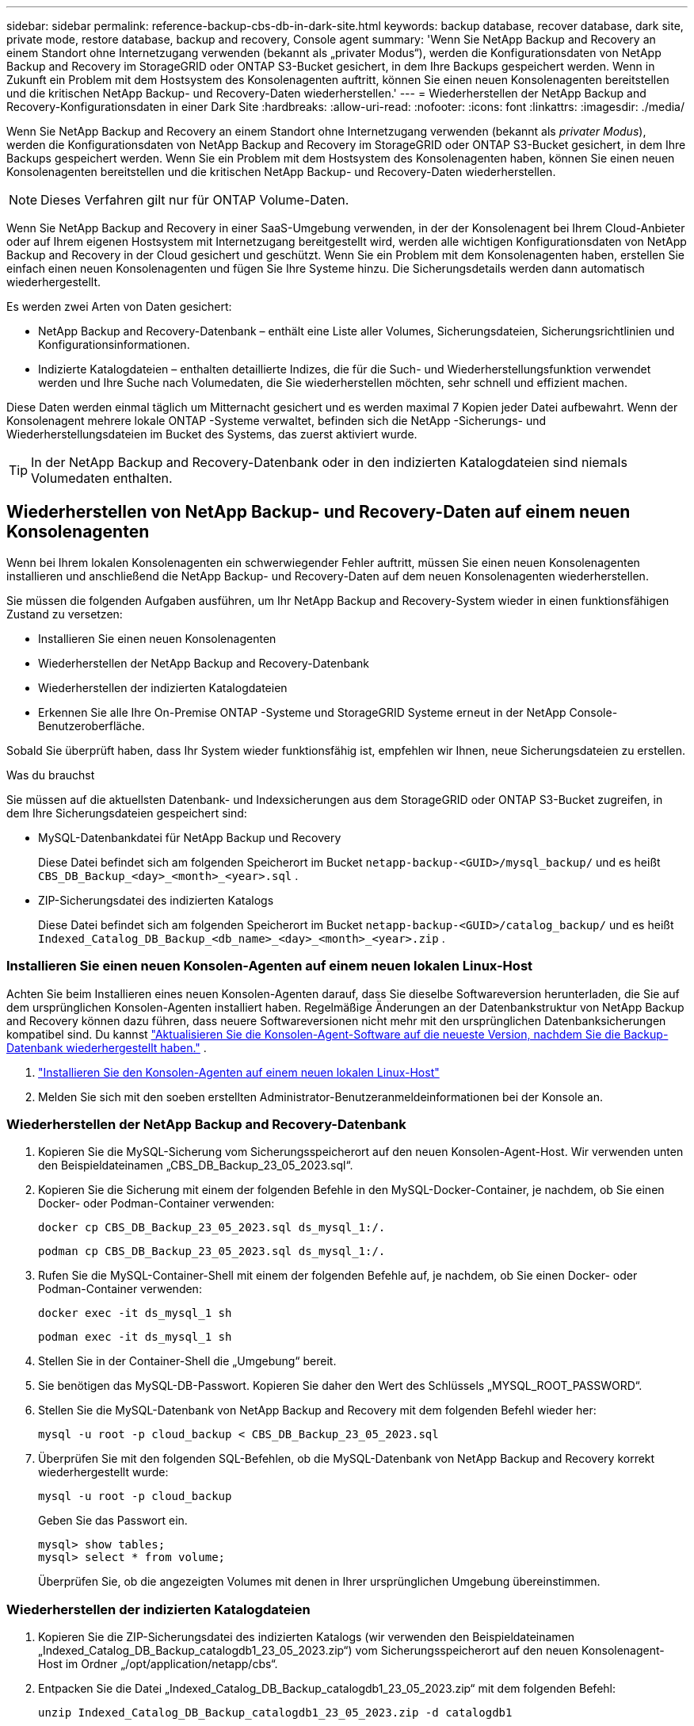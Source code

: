 ---
sidebar: sidebar 
permalink: reference-backup-cbs-db-in-dark-site.html 
keywords: backup database, recover database, dark site, private mode, restore database, backup and recovery, Console agent 
summary: 'Wenn Sie NetApp Backup and Recovery an einem Standort ohne Internetzugang verwenden (bekannt als „privater Modus“), werden die Konfigurationsdaten von NetApp Backup and Recovery im StorageGRID oder ONTAP S3-Bucket gesichert, in dem Ihre Backups gespeichert werden.  Wenn in Zukunft ein Problem mit dem Hostsystem des Konsolenagenten auftritt, können Sie einen neuen Konsolenagenten bereitstellen und die kritischen NetApp Backup- und Recovery-Daten wiederherstellen.' 
---
= Wiederherstellen der NetApp Backup and Recovery-Konfigurationsdaten in einer Dark Site
:hardbreaks:
:allow-uri-read: 
:nofooter: 
:icons: font
:linkattrs: 
:imagesdir: ./media/


[role="lead"]
Wenn Sie NetApp Backup and Recovery an einem Standort ohne Internetzugang verwenden (bekannt als _privater Modus_), werden die Konfigurationsdaten von NetApp Backup and Recovery im StorageGRID oder ONTAP S3-Bucket gesichert, in dem Ihre Backups gespeichert werden.  Wenn Sie ein Problem mit dem Hostsystem des Konsolenagenten haben, können Sie einen neuen Konsolenagenten bereitstellen und die kritischen NetApp Backup- und Recovery-Daten wiederherstellen.


NOTE: Dieses Verfahren gilt nur für ONTAP Volume-Daten.

Wenn Sie NetApp Backup and Recovery in einer SaaS-Umgebung verwenden, in der der Konsolenagent bei Ihrem Cloud-Anbieter oder auf Ihrem eigenen Hostsystem mit Internetzugang bereitgestellt wird, werden alle wichtigen Konfigurationsdaten von NetApp Backup and Recovery in der Cloud gesichert und geschützt.  Wenn Sie ein Problem mit dem Konsolenagenten haben, erstellen Sie einfach einen neuen Konsolenagenten und fügen Sie Ihre Systeme hinzu. Die Sicherungsdetails werden dann automatisch wiederhergestellt.

Es werden zwei Arten von Daten gesichert:

* NetApp Backup and Recovery-Datenbank – enthält eine Liste aller Volumes, Sicherungsdateien, Sicherungsrichtlinien und Konfigurationsinformationen.
* Indizierte Katalogdateien – enthalten detaillierte Indizes, die für die Such- und Wiederherstellungsfunktion verwendet werden und Ihre Suche nach Volumedaten, die Sie wiederherstellen möchten, sehr schnell und effizient machen.


Diese Daten werden einmal täglich um Mitternacht gesichert und es werden maximal 7 Kopien jeder Datei aufbewahrt. Wenn der Konsolenagent mehrere lokale ONTAP -Systeme verwaltet, befinden sich die NetApp -Sicherungs- und Wiederherstellungsdateien im Bucket des Systems, das zuerst aktiviert wurde.


TIP: In der NetApp Backup and Recovery-Datenbank oder in den indizierten Katalogdateien sind niemals Volumedaten enthalten.



== Wiederherstellen von NetApp Backup- und Recovery-Daten auf einem neuen Konsolenagenten

Wenn bei Ihrem lokalen Konsolenagenten ein schwerwiegender Fehler auftritt, müssen Sie einen neuen Konsolenagenten installieren und anschließend die NetApp Backup- und Recovery-Daten auf dem neuen Konsolenagenten wiederherstellen.

Sie müssen die folgenden Aufgaben ausführen, um Ihr NetApp Backup and Recovery-System wieder in einen funktionsfähigen Zustand zu versetzen:

* Installieren Sie einen neuen Konsolenagenten
* Wiederherstellen der NetApp Backup and Recovery-Datenbank
* Wiederherstellen der indizierten Katalogdateien
* Erkennen Sie alle Ihre On-Premise ONTAP -Systeme und StorageGRID Systeme erneut in der NetApp Console-Benutzeroberfläche.


Sobald Sie überprüft haben, dass Ihr System wieder funktionsfähig ist, empfehlen wir Ihnen, neue Sicherungsdateien zu erstellen.

.Was du brauchst
Sie müssen auf die aktuellsten Datenbank- und Indexsicherungen aus dem StorageGRID oder ONTAP S3-Bucket zugreifen, in dem Ihre Sicherungsdateien gespeichert sind:

* MySQL-Datenbankdatei für NetApp Backup und Recovery
+
Diese Datei befindet sich am folgenden Speicherort im Bucket `netapp-backup-<GUID>/mysql_backup/` und es heißt `CBS_DB_Backup_<day>_<month>_<year>.sql` .

* ZIP-Sicherungsdatei des indizierten Katalogs
+
Diese Datei befindet sich am folgenden Speicherort im Bucket `netapp-backup-<GUID>/catalog_backup/` und es heißt `Indexed_Catalog_DB_Backup_<db_name>_<day>_<month>_<year>.zip` .





=== Installieren Sie einen neuen Konsolen-Agenten auf einem neuen lokalen Linux-Host

Achten Sie beim Installieren eines neuen Konsolen-Agenten darauf, dass Sie dieselbe Softwareversion herunterladen, die Sie auf dem ursprünglichen Konsolen-Agenten installiert haben.  Regelmäßige Änderungen an der Datenbankstruktur von NetApp Backup and Recovery können dazu führen, dass neuere Softwareversionen nicht mehr mit den ursprünglichen Datenbanksicherungen kompatibel sind. Du kannst https://docs.netapp.com/us-en/console-setup-admin/task-upgrade-connector.html["Aktualisieren Sie die Konsolen-Agent-Software auf die neueste Version, nachdem Sie die Backup-Datenbank wiederhergestellt haben."^] .

. https://docs.netapp.com/us-en/console-setup-admin/task-quick-start-private-mode.html["Installieren Sie den Konsolen-Agenten auf einem neuen lokalen Linux-Host"^]
. Melden Sie sich mit den soeben erstellten Administrator-Benutzeranmeldeinformationen bei der Konsole an.




=== Wiederherstellen der NetApp Backup and Recovery-Datenbank

. Kopieren Sie die MySQL-Sicherung vom Sicherungsspeicherort auf den neuen Konsolen-Agent-Host. Wir verwenden unten den Beispieldateinamen „CBS_DB_Backup_23_05_2023.sql“.
. Kopieren Sie die Sicherung mit einem der folgenden Befehle in den MySQL-Docker-Container, je nachdem, ob Sie einen Docker- oder Podman-Container verwenden:
+
[source, cli]
----
docker cp CBS_DB_Backup_23_05_2023.sql ds_mysql_1:/.
----
+
[source, cli]
----
podman cp CBS_DB_Backup_23_05_2023.sql ds_mysql_1:/.
----
. Rufen Sie die MySQL-Container-Shell mit einem der folgenden Befehle auf, je nachdem, ob Sie einen Docker- oder Podman-Container verwenden:
+
[source, cli]
----
docker exec -it ds_mysql_1 sh
----
+
[source, cli]
----
podman exec -it ds_mysql_1 sh
----
. Stellen Sie in der Container-Shell die „Umgebung“ bereit.
. Sie benötigen das MySQL-DB-Passwort. Kopieren Sie daher den Wert des Schlüssels „MYSQL_ROOT_PASSWORD“.
. Stellen Sie die MySQL-Datenbank von NetApp Backup and Recovery mit dem folgenden Befehl wieder her:
+
[source, cli]
----
mysql -u root -p cloud_backup < CBS_DB_Backup_23_05_2023.sql
----
. Überprüfen Sie mit den folgenden SQL-Befehlen, ob die MySQL-Datenbank von NetApp Backup and Recovery korrekt wiederhergestellt wurde:
+
[source, cli]
----
mysql -u root -p cloud_backup
----
+
Geben Sie das Passwort ein.

+
[source, cli]
----
mysql> show tables;
mysql> select * from volume;
----
+
Überprüfen Sie, ob die angezeigten Volumes mit denen in Ihrer ursprünglichen Umgebung übereinstimmen.





=== Wiederherstellen der indizierten Katalogdateien

. Kopieren Sie die ZIP-Sicherungsdatei des indizierten Katalogs (wir verwenden den Beispieldateinamen „Indexed_Catalog_DB_Backup_catalogdb1_23_05_2023.zip“) vom Sicherungsspeicherort auf den neuen Konsolenagent-Host im Ordner „/opt/application/netapp/cbs“.
. Entpacken Sie die Datei „Indexed_Catalog_DB_Backup_catalogdb1_23_05_2023.zip“ mit dem folgenden Befehl:
+
[source, cli]
----
unzip Indexed_Catalog_DB_Backup_catalogdb1_23_05_2023.zip -d catalogdb1
----
. Führen Sie den Befehl *ls* aus, um sicherzustellen, dass der Ordner „catalogdb1“ mit den darunter liegenden Unterordnern „changes“ und „snapshots“ erstellt wurde.




=== Entdecken Sie Ihre ONTAP -Cluster und StorageGRID Systeme

. https://docs.netapp.com/us-en/storage-management-ontap-onprem/task-discovering-ontap.html#discover-clusters-using-a-connector["Entdecken Sie alle On-Premise ONTAP Systeme"^]die in Ihrer vorherigen Umgebung verfügbar waren. Dazu gehört auch das ONTAP -System, das Sie als S3-Server verwendet haben.
. https://docs.netapp.com/us-en/storage-management-storagegrid/task-discover-storagegrid.html["Entdecken Sie Ihre StorageGRID -Systeme"^] .




=== Einrichten der StorageGRID -Umgebungsdetails

Fügen Sie die Details des StorageGRID -Systems hinzu, das mit Ihren ONTAP -Systemen verknüpft ist, wie sie im ursprünglichen Konsolen-Agent-Setup eingerichtet wurden, mithilfe des https://docs.netapp.com/us-en/console-automation/index.html["NetApp Konsolen-APIs"^] .

Die folgenden Informationen gelten für Installationen im privaten Modus ab NetApp Console 3.9.xx. Bei älteren Versionen gehen Sie wie folgt vor: https://community.netapp.com/t5/Tech-ONTAP-Blogs/DarkSite-Cloud-Backup-MySQL-and-Indexed-Catalog-Backup-and-Restore/ba-p/440800["DarkSite Cloud Backup: MySQL und indizierter Katalog sichern und wiederherstellen"^] .

Sie müssen diese Schritte für jedes System ausführen, das Daten auf StorageGRID sichert.

. Extrahieren Sie das Autorisierungstoken mithilfe der folgenden OAuth/Token-API.
+
[source, http]
----
curl 'http://10.193.192.202/oauth/token' -X POST -H 'Accept: application/json' -H 'Accept-Language: en-US,en;q=0.5' -H 'Accept-Encoding: gzip, deflate' -H 'Content-Type: application/json' -d '{"username":"admin@netapp.com","password":"Netapp@123","grant_type":"password"}
> '
----
+
Während es sich bei der IP-Adresse, dem Benutzernamen und den Passwörtern um benutzerdefinierte Werte handelt, ist dies beim Kontonamen nicht der Fall. Der Kontoname lautet immer „account-DARKSITE1“. Außerdem muss der Benutzername einen Namen im E-Mail-Format verwenden.

+
Diese API gibt eine Antwort wie die folgende zurück. Sie können das Autorisierungstoken wie unten gezeigt abrufen.

+
[source, text]
----
{"expires_in":21600,"access_token":"eyJhbGciOiJSUzI1NiIsInR5cCI6IkpXVCIsImtpZCI6IjJlMGFiZjRiIn0eyJzdWIiOiJvY2NtYXV0aHwxIiwiYXVkIjpbImh0dHBzOi8vYXBpLmNsb3VkLm5ldGFwcC5jb20iXSwiaHR0cDovL2Nsb3VkLm5ldGFwcC5jb20vZnVsbF9uYW1lIjoiYWRtaW4iLCJodHRwOi8vY2xvdWQubmV0YXBwLmNvbS9lbWFpbCI6ImFkbWluQG5ldGFwcC5jb20iLCJzY29wZSI6Im9wZW5pZCBwcm9maWxlIiwiaWF0IjoxNjcyNzM2MDIzLCJleHAiOjE2NzI3NTc2MjMsImlzcyI6Imh0dHA6Ly9vY2NtYXV0aDo4NDIwLyJ9CJtRpRDY23PokyLg1if67bmgnMcYxdCvBOY-ZUYWzhrWbbY_hqUH4T-114v_pNDsPyNDyWqHaKizThdjjHYHxm56vTz_Vdn4NqjaBDPwN9KAnC6Z88WA1cJ4WRQqj5ykODNDmrv5At_f9HHp0-xVMyHqywZ4nNFalMvAh4xESc5jfoKOZc-IOQdWm4F4LHpMzs4qFzCYthTuSKLYtqSTUrZB81-o-ipvrOqSo1iwIeHXZJJV-UsWun9daNgiYd_wX-4WWJViGEnDzzwOKfUoUoe1Fg3ch--7JFkFl-rrXDOjk1sUMumN3WHV9usp1PgBE5HAcJPrEBm0ValSZcUbiA"}
----
. Extrahieren Sie die System-ID und die X-Agent-ID mithilfe der Tenancy/External/Resource-API.
+
[source, http]
----
curl -X GET http://10.193.192.202/tenancy/external/resource?account=account-DARKSITE1 -H 'accept: application/json' -H 'authorization: Bearer eyJhbGciOiJSUzI1NiIsInR5cCI6IkpXVCIsImtpZCI6IjJlMGFiZjRiIn0eyJzdWIiOiJvY2NtYXV0aHwxIiwiYXVkIjpbImh0dHBzOi8vYXBpLmNsb3VkLm5ldGFwcC5jb20iXSwiaHR0cDovL2Nsb3VkLm5ldGFwcC5jb20vZnVsbF9uYW1lIjoiYWRtaW4iLCJodHRwOi8vY2xvdWQubmV0YXBwLmNvbS9lbWFpbCI6ImFkbWluQG5ldGFwcC5jb20iLCJzY29wZSI6Im9wZW5pZCBwcm9maWxlIiwiaWF0IjoxNjcyNzIyNzEzLCJleHAiOjE2NzI3NDQzMTMsImlzcyI6Imh0dHA6Ly9vY2NtYXV0aDo4NDIwLyJ9X_cQF8xttD0-S7sU2uph2cdu_kN-fLWpdJJX98HODwPpVUitLcxV28_sQhuopjWobozPelNISf7KvMqcoXc5kLDyX-yE0fH9gr4XgkdswjWcNvw2rRkFzjHpWrETgfqAMkZcAukV4DHuxogHWh6-DggB1NgPZT8A_szHinud5W0HJ9c4AaT0zC-sp81GaqMahPf0KcFVyjbBL4krOewgKHGFo_7ma_4mF39B1LCj7Vc2XvUd0wCaJvDMjwp19-KbZqmmBX9vDnYp7SSxC1hHJRDStcFgJLdJHtowweNH2829KsjEGBTTcBdO8SvIDtctNH_GAxwSgMT3zUfwaOimPw'
----
+
Diese API gibt eine Antwort wie die folgende zurück. Der Wert unter „resourceIdentifier“ bezeichnet die _WorkingEnvironment-ID_ und der Wert unter „agentId“ bezeichnet _x-agent-id_.

. Aktualisieren Sie die NetApp Backup and Recovery-Datenbank mit den Details des mit den Systemen verknüpften StorageGRID Systems. Stellen Sie sicher, dass Sie den vollqualifizierten Domänennamen des StorageGRID sowie den Zugriffsschlüssel und den Speicherschlüssel wie unten gezeigt eingeben:
+
[source, http]
----
curl -X POST 'http://10.193.192.202/account/account-DARKSITE1/providers/cloudmanager_cbs/api/v1/sg/credentials/working-environment/OnPremWorkingEnvironment-pMtZND0M' \
> --header 'authorization: Bearer eyJhbGciOiJSUzI1NiIsInR5cCI6IkpXVCIsImtpZCI6IjJlMGFiZjRiIn0eyJzdWIiOiJvY2NtYXV0aHwxIiwiYXVkIjpbImh0dHBzOi8vYXBpLmNsb3VkLm5ldGFwcC5jb20iXSwiaHR0cDovL2Nsb3VkLm5ldGFwcC5jb20vZnVsbF9uYW1lIjoiYWRtaW4iLCJodHRwOi8vY2xvdWQubmV0YXBwLmNvbS9lbWFpbCI6ImFkbWluQG5ldGFwcC5jb20iLCJzY29wZSI6Im9wZW5pZCBwcm9maWxlIiwiaWF0IjoxNjcyNzIyNzEzLCJleHAiOjE2NzI3NDQzMTMsImlzcyI6Imh0dHA6Ly9vY2NtYXV0aDo4NDIwLyJ9X_cQF8xttD0-S7sU2uph2cdu_kN-fLWpdJJX98HODwPpVUitLcxV28_sQhuopjWobozPelNISf7KvMqcoXc5kLDyX-yE0fH9gr4XgkdswjWcNvw2rRkFzjHpWrETgfqAMkZcAukV4DHuxogHWh6-DggB1NgPZT8A_szHinud5W0HJ9c4AaT0zC-sp81GaqMahPf0KcFVyjbBL4krOewgKHGFo_7ma_4mF39B1LCj7Vc2XvUd0wCaJvDMjwp19-KbZqmmBX9vDnYp7SSxC1hHJRDStcFgJLdJHtowweNH2829KsjEGBTTcBdO8SvIDtctNH_GAxwSgMT3zUfwaOimPw' \
> --header 'x-agent-id: vB_1xShPpBtUosjD7wfBlLIhqDgIPA0wclients' \
> -d '
> { "storage-server" : "sr630ip15.rtp.eng.netapp.com:10443", "access-key": "2ZMYOAVAS5E70MCNH9", "secret-password": "uk/6ikd4LjlXQOFnzSzP/T0zR4ZQlG0w1xgWsB" }'
----




=== Überprüfen der NetApp Backup- und Recovery-Einstellungen

. Wählen Sie jedes ONTAP -System aus und klicken Sie im rechten Bereich neben dem Sicherungs- und Wiederherstellungsdienst auf *Sicherungen anzeigen*.
+
Sie sollten alle Sicherungen sehen können, die für Ihre Volumes erstellt wurden.

. Klicken Sie im Wiederherstellungs-Dashboard im Abschnitt „Suchen und Wiederherstellen“ auf *Indizierungseinstellungen*.
+
Stellen Sie sicher, dass die Systeme, bei denen die indizierte Katalogisierung zuvor aktiviert war, aktiviert bleiben.

. Führen Sie auf der Seite „Suchen und Wiederherstellen“ einige Katalogsuchen durch, um zu bestätigen, dass die Wiederherstellung des indizierten Katalogs erfolgreich abgeschlossen wurde.

